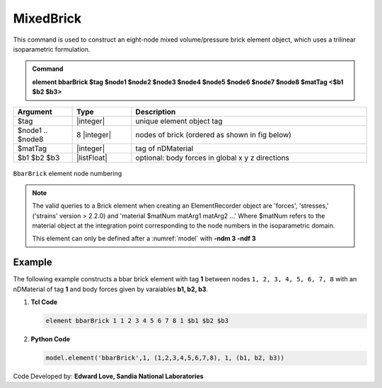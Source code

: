 .. _bbarBrick::

MixedBrick
^^^^^^^^^^

This command is used to construct an eight-node mixed volume/pressure brick element object, which uses a trilinear isoparametric formulation.

.. admonition:: Command

   **element bbarBrick $tag $node1 $node2 $node3 $node4 $node5 $node6 $node7 $node8 $matTag <$b1 $b2 $b3>**

.. csv-table:: 
   :header: "Argument", "Type", "Description"
   :widths: 10, 10, 40

   $tag, |integer|,	unique element object tag
   $node1 .. $node8, 8 |integer|, nodes of brick (ordered as shown in fig below)
   $matTag, |integer|, tag of nDMaterial
   $b1 $b2 $b3, |listFloat|, optional: body forces in global x y z directions


.. figure:: brick.png
	:align: center
	:figclass: align-center

	``BbarBrick`` element node numbering

.. note::

   The valid queries to a Brick element when creating an ElementRecorder object are 'forces', 'stresses,' ('strains' version > 2.2.0) and 'material $matNum matArg1 matArg2 ...' Where $matNum refers to the material object at the integration point corresponding to the node numbers in the isoparametric domain.

   This element can only be defined after a :numref:`model` with **-ndm 3 -ndf 3**

Example
-------

The following example constructs a bbar brick element with tag **1** between nodes ``1, 2, 3, 4, 5, 6, 7, 8`` with an nDMaterial of tag **1** and body forces given by varaiables **b1, b2, b3**.

1. **Tcl Code**

   .. code-block:: tcl

      element bbarBrick 1 1 2 3 4 5 6 7 8 1 $b1 $b2 $b3

2. **Python Code**

   .. code-block:: python

      model.element('bbarBrick',1, (1,2,3,4,5,6,7,8), 1, (b1, b2, b3))

Code Developed by: **Edward Love, Sandia National Laboratories**